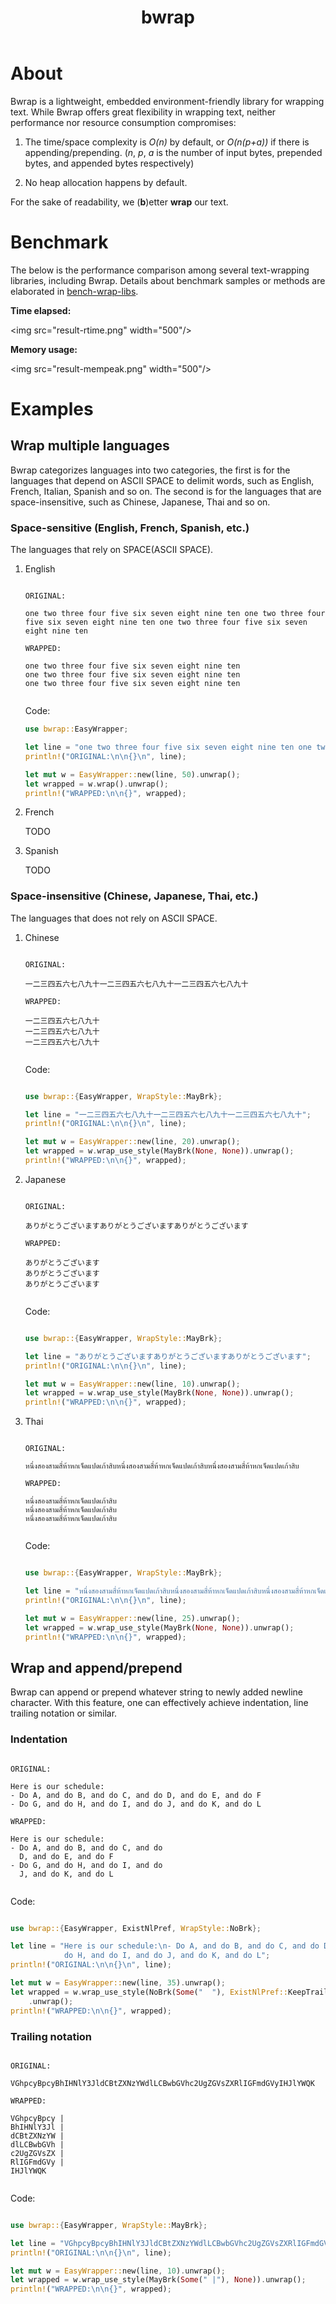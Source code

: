 #+TITLE: bwrap
#+OPTIONS: num:nil

* About

Bwrap is a lightweight, embedded environment-friendly library for
wrapping text. While Bwrap offers great flexibility in wrapping text,
neither performance nor resource consumption compromises:

1. The time/space complexity is /O(n)/ by default, or /O(n(p+a))/ if
   there is appending/prepending. (/n/, /p/, /a/ is the number of
   input bytes, prepended bytes, and appended bytes respectively)
   
2. No heap allocation happens by default.

For the sake of readability, we (*b*)etter *wrap* our text.


* Benchmark

The below is the performance comparison among several text-wrapping
libraries, including Bwrap. Details about benchmark samples or methods
are elaborated in [[https://github.com/imichael2e2/bench-wrap-libs][bench-wrap-libs]].

*Time elapsed:*

<img src="result-rtime.png" width="500"/>

*Memory usage:*

<img src="result-mempeak.png" width="500"/>


* Examples

** Wrap multiple languages

Bwrap categorizes languages into two categories, the first is for the
languages that depend on ASCII SPACE to delimit words, such as
English, French, Italian, Spanish and so on. The second is for the
languages that are space-insensitive, such as Chinese, Japanese, Thai
and so on.

*** Space-sensitive (English, French, Spanish, etc.)

The languages that rely on SPACE(ASCII SPACE).

**** English

#+begin_src

ORIGINAL:

one two three four five six seven eight nine ten one two three four five six seven eight nine ten one two three four five six seven eight nine ten

WRAPPED:

one two three four five six seven eight nine ten
one two three four five six seven eight nine ten
one two three four five six seven eight nine ten

#+end_src

Code:

#+begin_src rust
  use bwrap::EasyWrapper;

  let line = "one two three four five six seven eight nine ten one two three four five six seven eight nine ten one two three four five six seven eight nine ten";
  println!("ORIGINAL:\n\n{}\n", line);

  let mut w = EasyWrapper::new(line, 50).unwrap();
  let wrapped = w.wrap().unwrap();
  println!("WRAPPED:\n\n{}", wrapped);
#+end_src


**** French

TODO


**** Spanish

TODO


*** Space-insensitive (Chinese, Japanese, Thai, etc.)

The languages that does not rely on ASCII SPACE.

**** Chinese

#+begin_src

ORIGINAL:

一二三四五六七八九十一二三四五六七八九十一二三四五六七八九十

WRAPPED:

一二三四五六七八九十
一二三四五六七八九十
一二三四五六七八九十

#+end_src

Code: 

#+begin_src rust
  
  use bwrap::{EasyWrapper, WrapStyle::MayBrk};

  let line = "一二三四五六七八九十一二三四五六七八九十一二三四五六七八九十";
  println!("ORIGINAL:\n\n{}\n", line);

  let mut w = EasyWrapper::new(line, 20).unwrap();
  let wrapped = w.wrap_use_style(MayBrk(None, None)).unwrap();
  println!("WRAPPED:\n\n{}", wrapped);

#+end_src


**** Japanese
  
#+begin_src

ORIGINAL:

ありがとうございますありがとうございますありがとうございます

WRAPPED:

ありがとうございます
ありがとうございます
ありがとうございます

#+end_src

Code:

#+begin_src rust

  use bwrap::{EasyWrapper, WrapStyle::MayBrk};

  let line = "ありがとうございますありがとうございますありがとうございます";
  println!("ORIGINAL:\n\n{}\n", line);

  let mut w = EasyWrapper::new(line, 10).unwrap();
  let wrapped = w.wrap_use_style(MayBrk(None, None)).unwrap();
  println!("WRAPPED:\n\n{}", wrapped);

#+end_src


**** Thai
  
#+begin_src

ORIGINAL:

หนึ่งสองสามสี่ห้าหกเจ็ดแปดเก้าสิบหนึ่งสองสามสี่ห้าหกเจ็ดแปดเก้าสิบหนึ่งสองสามสี่ห้าหกเจ็ดแปดเก้าสิบ

WRAPPED:

หนึ่งสองสามสี่ห้าหกเจ็ดแปดเก้าสิบ
หนึ่งสองสามสี่ห้าหกเจ็ดแปดเก้าสิบ
หนึ่งสองสามสี่ห้าหกเจ็ดแปดเก้าสิบ

#+end_src

Code: 

#+begin_src rust

  use bwrap::{EasyWrapper, WrapStyle::MayBrk};

  let line = "หนึ่งสองสามสี่ห้าหกเจ็ดแปดเก้าสิบหนึ่งสองสามสี่ห้าหกเจ็ดแปดเก้าสิบหนึ่งสองสามสี่ห้าหกเจ็ดแปดเก้าสิบ";
  println!("ORIGINAL:\n\n{}\n", line);

  let mut w = EasyWrapper::new(line, 25).unwrap();
  let wrapped = w.wrap_use_style(MayBrk(None, None)).unwrap();
  println!("WRAPPED:\n\n{}", wrapped);

#+end_src



** Wrap and append/prepend

Bwrap can append or prepend whatever string to newly added newline
character. With this feature, one can effectively achieve indentation,
line trailing notation or similar.

*** Indentation

#+begin_src

ORIGINAL:

Here is our schedule:
- Do A, and do B, and do C, and do D, and do E, and do F
- Do G, and do H, and do I, and do J, and do K, and do L

WRAPPED:

Here is our schedule:
- Do A, and do B, and do C, and do
  D, and do E, and do F
- Do G, and do H, and do I, and do
  J, and do K, and do L
  
#+end_src

Code:

#+begin_src rust

  use bwrap::{EasyWrapper, ExistNlPref, WrapStyle::NoBrk};

  let line = "Here is our schedule:\n- Do A, and do B, and do C, and do D, and do E, and do F\n- Do G, and\
              do H, and do I, and do J, and do K, and do L";
  println!("ORIGINAL:\n\n{}\n", line);

  let mut w = EasyWrapper::new(line, 35).unwrap();
  let wrapped = w.wrap_use_style(NoBrk(Some("  "), ExistNlPref::KeepTrailSpc))
      .unwrap();
  println!("WRAPPED:\n\n{}", wrapped);

#+end_src



*** Trailing notation

#+begin_src

ORIGINAL:

VGhpcyBpcyBhIHNlY3JldCBtZXNzYWdlLCBwbGVhc2UgZGVsZXRlIGFmdGVyIHJlYWQK

WRAPPED:

VGhpcyBpcy |
BhIHNlY3Jl |
dCBtZXNzYW |
dlLCBwbGVh |
c2UgZGVsZX |
RlIGFmdGVy |
IHJlYWQK
  
#+end_src


Code:

#+begin_src rust

  use bwrap::{EasyWrapper, WrapStyle::MayBrk};

  let line = "VGhpcyBpcyBhIHNlY3JldCBtZXNzYWdlLCBwbGVhc2UgZGVsZXRlIGFmdGVyIHJlYWQK";
  println!("ORIGINAL:\n\n{}\n", line);

  let mut w = EasyWrapper::new(line, 10).unwrap();
  let wrapped = w.wrap_use_style(MayBrk(Some(" |"), None)).unwrap();
  println!("WRAPPED:\n\n{}", wrapped);

#+end_src

